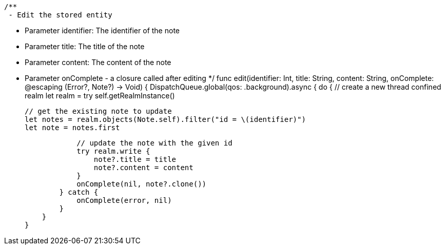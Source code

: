     /**
     - Edit the stored entity

     - Parameter identifier: The identifier of the note
     - Parameter title: The title of the note
     - Parameter content: The content of the note
     - Parameter onComplete - a closure called after editing
     */
    func edit(identifier: Int, title: String, content: String, onComplete: @escaping (Error?, Note?) -> Void) {
        DispatchQueue.global(qos: .background).async {
            do {
                // create a new thread confined realm
                let realm = try self.getRealmInstance()

                // get the existing note to update
                let notes = realm.objects(Note.self).filter("id = \(identifier)")
                let note = notes.first

                // update the note with the given id
                try realm.write {
                    note?.title = title
                    note?.content = content
                }
                onComplete(nil, note?.clone())
            } catch {
                onComplete(error, nil)
            }
        }
    }
